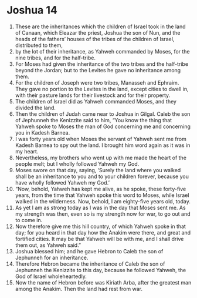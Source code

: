 ﻿
* Joshua 14
1. These are the inheritances which the children of Israel took in the land of Canaan, which Eleazar the priest, Joshua the son of Nun, and the heads of the fathers’ houses of the tribes of the children of Israel, distributed to them, 
2. by the lot of their inheritance, as Yahweh commanded by Moses, for the nine tribes, and for the half-tribe. 
3. For Moses had given the inheritance of the two tribes and the half-tribe beyond the Jordan; but to the Levites he gave no inheritance among them. 
4. For the children of Joseph were two tribes, Manasseh and Ephraim. They gave no portion to the Levites in the land, except cities to dwell in, with their pasture lands for their livestock and for their property. 
5. The children of Israel did as Yahweh commanded Moses, and they divided the land. 
6. Then the children of Judah came near to Joshua in Gilgal. Caleb the son of Jephunneh the Kenizzite said to him, “You know the thing that Yahweh spoke to Moses the man of God concerning me and concerning you in Kadesh Barnea. 
7. I was forty years old when Moses the servant of Yahweh sent me from Kadesh Barnea to spy out the land. I brought him word again as it was in my heart. 
8. Nevertheless, my brothers who went up with me made the heart of the people melt; but I wholly followed Yahweh my God. 
9. Moses swore on that day, saying, ‘Surely the land where you walked shall be an inheritance to you and to your children forever, because you have wholly followed Yahweh my God.’ 
10. “Now, behold, Yahweh has kept me alive, as he spoke, these forty-five years, from the time that Yahweh spoke this word to Moses, while Israel walked in the wilderness. Now, behold, I am eighty-five years old, today. 
11. As yet I am as strong today as I was in the day that Moses sent me. As my strength was then, even so is my strength now for war, to go out and to come in. 
12. Now therefore give me this hill country, of which Yahweh spoke in that day; for you heard in that day how the Anakim were there, and great and fortified cities. It may be that Yahweh will be with me, and I shall drive them out, as Yahweh said.” 
13. Joshua blessed him; and he gave Hebron to Caleb the son of Jephunneh for an inheritance. 
14. Therefore Hebron became the inheritance of Caleb the son of Jephunneh the Kenizzite to this day, because he followed Yahweh, the God of Israel wholeheartedly. 
15. Now the name of Hebron before was Kiriath Arba, after the greatest man among the Anakim. Then the land had rest from war. 
